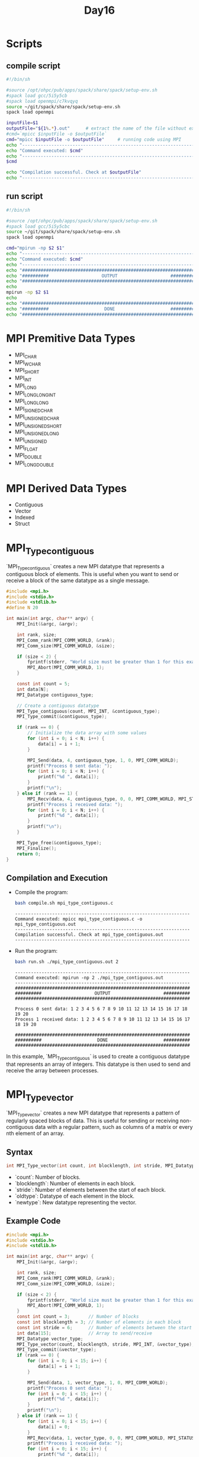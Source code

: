 #+title: Day16

* Scripts
** compile script
#+begin_src bash :tangle compile.sh
#!/bin/sh

#source /opt/ohpc/pub/apps/spack/share/spack/setup-env.sh
#spack load gcc/5i5y5cb
#spack load openmpi/c7kvqyq
source ~/git/spack/share/spack/setup-env.sh
spack load openmpi

inputFile=$1
outputFile="${1%.*}.out"      # extract the name of the file without extension and adding extension .out
#cmd=`mpicc $inputFile -o $outputFile`
cmd="mpicc $inputFile -o $outputFile"     # running code using MPI
echo "------------------------------------------------------------------"
echo "Command executed: $cmd"
echo "------------------------------------------------------------------"
$cmd

echo "Compilation successful. Check at $outputFile"
echo "------------------------------------------------------------------"
#+end_src

** run script
#+begin_src bash :tangle run.sh
#!/bin/sh

#source /opt/ohpc/pub/apps/spack/share/spack/setup-env.sh
#spack load gcc/5i5y5cbc
source ~/git/spack/share/spack/setup-env.sh
spack load openmpi

cmd="mpirun -np $2 $1"
echo "------------------------------------------------------------------"
echo "Command executed: $cmd"
echo "------------------------------------------------------------------"
echo "##################################################################"
echo "##########                    OUTPUT                    ##########"
echo "##################################################################"
echo
mpirun -np $2 $1
echo
echo "##################################################################"
echo "##########                     DONE                     ##########"
echo "##################################################################"
#+end_src

* MPI Premitive Data Types
- MPI_CHAR
- MPI_WCHAR
- MPI_SHORT
- MPI_INT
- MPI_LONG
- MPI_LONG_LONG_INT
- MPI_LONG_LONG
- MPI_SIGNED_CHAR
- MPI_UNSIGNED_CHAR
- MPI_UNSIGNED_SHORT
- MPI_UNSIGNED_LONG
- MPI_UNSIGNED
- MPI_FLOAT
- MPI_DOUBLE
- MPI_LONG_DOUBLE

* MPI Derived Data Types
- Contiguous
- Vector
- Indexed
- Struct

* MPI_Type_contiguous
`MPI_Type_contiguous` creates a new MPI datatype that represents a contiguous block of elements. This is useful when you want to send or receive a block of the same datatype as a single message.
#+BEGIN_SRC C :tangle mpi_type_contiguous.c
#include <mpi.h>
#include <stdio.h>
#include <stdlib.h>
#define N 20

int main(int argc, char** argv) {
    MPI_Init(&argc, &argv);

    int rank, size;
    MPI_Comm_rank(MPI_COMM_WORLD, &rank);
    MPI_Comm_size(MPI_COMM_WORLD, &size);

    if (size < 2) {
        fprintf(stderr, "World size must be greater than 1 for this example\n");
        MPI_Abort(MPI_COMM_WORLD, 1);
    }

    const int count = 5;
    int data[N];
    MPI_Datatype contiguous_type;

    // Create a contiguous datatype
    MPI_Type_contiguous(count, MPI_INT, &contiguous_type);
    MPI_Type_commit(&contiguous_type);

    if (rank == 0) {
        // Initialize the data array with some values
        for (int i = 0; i < N; i++) {
            data[i] = i + 1;
        }

        MPI_Send(data, 4, contiguous_type, 1, 0, MPI_COMM_WORLD);
        printf("Process 0 sent data: ");
        for (int i = 0; i < N; i++) {
            printf("%d ", data[i]);
        }
        printf("\n");
    } else if (rank == 1) {
        MPI_Recv(data, 4, contiguous_type, 0, 0, MPI_COMM_WORLD, MPI_STATUS_IGNORE);
        printf("Process 1 received data: ");
        for (int i = 0; i < N; i++) {
            printf("%d ", data[i]);
        }
        printf("\n");
    }

    MPI_Type_free(&contiguous_type);
    MPI_Finalize();
    return 0;
}
#+END_SRC

** Compilation and Execution
- Compile the program:
  #+BEGIN_SRC sh :results output :exports both
  bash compile.sh mpi_type_contiguous.c
  #+END_SRC

  #+RESULTS:
  : ------------------------------------------------------------------
  : Command executed: mpicc mpi_type_contiguous.c -o mpi_type_contiguous.out
  : ------------------------------------------------------------------
  : Compilation successful. Check at mpi_type_contiguous.out
  : ------------------------------------------------------------------

- Run the program:
  #+BEGIN_SRC sh :results output :exports both
  bash run.sh ./mpi_type_contiguous.out 2
  #+END_SRC

  #+RESULTS:
  #+begin_example
  ------------------------------------------------------------------
  Command executed: mpirun -np 2 ./mpi_type_contiguous.out
  ------------------------------------------------------------------
  ##################################################################
  ##########                    OUTPUT                    ##########
  ##################################################################

  Process 0 sent data: 1 2 3 4 5 6 7 8 9 10 11 12 13 14 15 16 17 18 19 20
  Process 1 received data: 1 2 3 4 5 6 7 8 9 10 11 12 13 14 15 16 17 18 19 20

  ##################################################################
  ##########                     DONE                     ##########
  ##################################################################
  #+end_example

In this example, `MPI_Type_contiguous` is used to create a contiguous datatype that represents an array of integers. This datatype is then used to send and receive the array between processes.

* MPI_Type_vector
`MPI_Type_vector` creates a new MPI datatype that represents a pattern of regularly spaced blocks of data. This is useful for sending or receiving non-contiguous data with a regular pattern, such as columns of a matrix or every nth element of an array.

** Syntax
#+BEGIN_SRC C :exports code
int MPI_Type_vector(int count, int blocklength, int stride, MPI_Datatype oldtype, MPI_Datatype *newtype);
#+END_SRC

- `count`: Number of blocks.
- `blocklength`: Number of elements in each block.
- `stride`: Number of elements between the start of each block.
- `oldtype`: Datatype of each element in the block.
- `newtype`: New datatype representing the vector.

** Example Code
#+BEGIN_SRC C :tangle mpi_type_vector.c
#include <mpi.h>
#include <stdio.h>
#include <stdlib.h>

int main(int argc, char** argv) {
    MPI_Init(&argc, &argv);

    int rank, size;
    MPI_Comm_rank(MPI_COMM_WORLD, &rank);
    MPI_Comm_size(MPI_COMM_WORLD, &size);

    if (size < 2) {
        fprintf(stderr, "World size must be greater than 1 for this example\n");
        MPI_Abort(MPI_COMM_WORLD, 1);
    }
    const int count = 3;       // Number of blocks
    const int blocklength = 3; // Number of elements in each block
    const int stride = 6;      // Number of elements between the start of each block
    int data[15];              // Array to send/receive
    MPI_Datatype vector_type;
    MPI_Type_vector(count, blocklength, stride, MPI_INT, &vector_type);
    MPI_Type_commit(&vector_type);
    if (rank == 0) {
        for (int i = 0; i < 15; i++) {
            data[i] = i + 1;
        }

        MPI_Send(data, 1, vector_type, 1, 0, MPI_COMM_WORLD);
        printf("Process 0 sent data: ");
        for (int i = 0; i < 15; i++) {
            printf("%d ", data[i]);
        }
        printf("\n");
    } else if (rank == 1) {
        for (int i = 0; i < 15; i++) {
            data[i] = 0;
        }
        MPI_Recv(data, 1, vector_type, 0, 0, MPI_COMM_WORLD, MPI_STATUS_IGNORE);
        printf("Process 1 received data: ");
        for (int i = 0; i < 15; i++) {
            printf("%d ", data[i]);
        }
        printf("\n");
    }
    MPI_Type_free(&vector_type);
    MPI_Finalize();
    return 0;
}
#+END_SRC

** Explanation
- **Initialization**: Initialize MPI, get the rank and size of the communicator.
- **Datatype Creation**: `MPI_Type_vector` creates a new datatype `vector_type` representing 3 blocks of 1 integer each, with a stride of 5 integers between the start of each block.
- **Process 0**:
  - Initializes the `data` array with values from 1 to 15.
  - Sends the `data` array using the `vector_type` to process 1.
  - Prints the `data` array.
- **Process 1**:
  - Initializes the `data` array to zero.
  - Receives the data from process 0 into the `data` array using the `vector_type`.
  - Prints the `data` array after receiving.
- **Datatype Cleanup**: Free the `vector_type` with `MPI_Type_free`.
- **Finalize**: Finalize the MPI environment.

** Compilation and Execution
- Compile the program:
  #+BEGIN_SRC sh :results output :exports both
  bash compile.sh mpi_type_vector.c
  #+END_SRC

  #+RESULTS:
  : ------------------------------------------------------------------
  : Command executed: mpicc mpi_type_vector.c -o mpi_type_vector.out
  : ------------------------------------------------------------------
  : Compilation successful. Check at mpi_type_vector.out
  : ------------------------------------------------------------------

- Run the program:
  #+BEGIN_SRC sh :results output :exports both
  bash run.sh ./mpi_type_vector.out 2
  #+END_SRC

  #+RESULTS:
  #+begin_example
  ------------------------------------------------------------------
  Command executed: mpirun -np 2 ./mpi_type_vector.out
  ------------------------------------------------------------------
  ##################################################################
  ##########                    OUTPUT                    ##########
  ##################################################################

  Process 0 sent data: 1 2 3 4 5 6 7 8 9 10 11 12 13 14 15
  Process 1 received data: 1 2 3 4 5 6 7 8 9 10 11 12 13 14 15

  ##################################################################
  ##########                     DONE                     ##########
  ##################################################################
  #+end_example

This example demonstrates how to use `MPI_Type_vector` to communicate non-contiguous data with a regular pattern in MPI.

* MPI_Type_vector Example2
#+BEGIN_SRC C :tangle mpi_type_vector1.c
#include <mpi.h>
#include <stdio.h>
#include <stdlib.h>

int main(int argc, char** argv) {
    MPI_Init(&argc, &argv);

    int rank, size;
    MPI_Comm_rank(MPI_COMM_WORLD, &rank);
    MPI_Comm_size(MPI_COMM_WORLD, &size);

    if (size < 2) {
        fprintf(stderr, "World size must be greater than 1 for this example\n");
        MPI_Abort(MPI_COMM_WORLD, 1);
    }

    const int count = 3;       // Number of blocks
    const int blocklength = 2; // Number of elements in each block
    const int stride = 5;      // Number of elements between the start of each block
    MPI_Datatype vector_type;

    // Create a vector datatype
    MPI_Type_vector(count, blocklength, stride, MPI_INT, &vector_type);
    MPI_Type_commit(&vector_type);

    if (rank == 0) {
    int data[15];              // Array to send/receive
        // Initialize the data array with some values
        for (int i = 0; i < 15; i++) {
            data[i] = i + 1;
        }

        MPI_Send(data, 1, vector_type, 1, 0, MPI_COMM_WORLD);
        printf("Process 0 sent data: ");
        for (int i = 0; i < 15; i++) {
            printf("%d ", data[i]);
        }
        printf("\n");
    } else if (rank == 1) {
        int data1[6];

        MPI_Recv(data1, count * blocklength, MPI_INT, 0, 0, MPI_COMM_WORLD, MPI_STATUS_IGNORE);
        printf("Process 1 received data: ");
        for (int i = 0; i < 6; i++) {
            printf("%d ", data1[i]);
        }
        printf("\n");
    }

    MPI_Type_free(&vector_type);
    MPI_Finalize();
    return 0;
}
#+END_SRC

** Compilation and Execution
- Compile the program:
  #+BEGIN_SRC sh :results output :exports both
  bash compile.sh mpi_type_vector1.c
  #+END_SRC

  #+RESULTS:
  : ------------------------------------------------------------------
  : Command executed: mpicc mpi_type_vector1.c -o mpi_type_vector1.out
  : ------------------------------------------------------------------
  : Compilation successful. Check at mpi_type_vector1.out
  : ------------------------------------------------------------------

- Run the program:
  #+BEGIN_SRC sh :results output :exports both
  bash run.sh ./mpi_type_vector1.out 2
  #+END_SRC

  #+RESULTS:
  #+begin_example
  ------------------------------------------------------------------
  Command executed: mpirun -np 2 ./mpi_type_vector1.out
  ------------------------------------------------------------------
  ##################################################################
  ##########                    OUTPUT                    ##########
  ##################################################################

  Process 0 sent data: 1 2 3 4 5 6 7 8 9 10 11 12 13 14 15
  Process 1 received data: 1 2 6 7 11 12

  ##################################################################
  ##########                     DONE                     ##########
  ##################################################################
  #+end_example

This example demonstrates how to use `MPI_Type_vector` to communicate non-contiguous data with a regular pattern in MPI.

* MPI_Type_indexed
`MPI_Type_indexed` creates a new MPI datatype that represents an irregularly spaced set of blocks of data. This is useful for sending or receiving non-contiguous data with an irregular pattern.
** Syntax
#+BEGIN_SRC C :exports code
int MPI_Type_indexed(int count, const int array_of_blocklengths[], const int array_of_displacements[], MPI_Datatype oldtype, MPI_Datatype *newtype);
#+END_SRC

- `count`: Number of blocks.
- `array_of_blocklengths`: Array specifying the number of elements in each block.
- `array_of_displacements`: Array specifying the displacement of each block from the start.
- `oldtype`: Datatype of each element in the blocks.
- `newtype`: New datatype representing the indexed pattern.

** Example Code
#+BEGIN_SRC C :tangle mpi_type_indexed.c
#include <mpi.h>
#include <stdio.h>
#include <stdlib.h>

int main(int argc, char** argv) {
    MPI_Init(&argc, &argv);

    int rank, size;
    MPI_Comm_rank(MPI_COMM_WORLD, &rank);
    MPI_Comm_size(MPI_COMM_WORLD, &size);

    if (size < 2) {
        fprintf(stderr, "World size must be greater than 1 for this example\n");
        MPI_Abort(MPI_COMM_WORLD, 1);
    }

    const int count = 3;
    int blocklengths[3] = {1, 2, 1};
    int displacements[3] = {0, 3, 7};
    int data[10];
    MPI_Datatype indexed_type;

    // Create an indexed datatype
    MPI_Type_indexed(count, blocklengths, displacements, MPI_INT, &indexed_type);
    MPI_Type_commit(&indexed_type);

    if (rank == 0) {
        // Initialize the data array with some values
        for (int i = 0; i < 10; i++) {
            data[i] = i + 1;
        }

        MPI_Send(data, 1, indexed_type, 1, 0, MPI_COMM_WORLD);
        printf("Process 0 sent data: ");
        for (int i = 0; i < 10; i++) {
            printf("%d ", data[i]);
        }
        printf("\n");
    } else if (rank == 1) {
        // Initialize the data array to zero
        for (int i = 0; i < 10; i++) {
            data[i] = 0;
        }

        MPI_Recv(data, 1, indexed_type, 0, 0, MPI_COMM_WORLD, MPI_STATUS_IGNORE);
        printf("Process 1 received data: ");
        for (int i = 0; i < 10; i++) {
            printf("%d ", data[i]);
        }
        printf("\n");
    }

    MPI_Type_free(&indexed_type);
    MPI_Finalize();
    return 0;
}
#+END_SRC

** Explanation
- **Initialization**: Initialize MPI, get the rank and size of the communicator.
- **Datatype Creation**:
  - `blocklengths` specifies the number of elements in each block: {1, 2, 1}.
  - `displacements` specifies the starting indices of each block: {0, 3, 7}.
  - `MPI_Type_indexed` creates a new datatype `indexed_type` representing these blocks.
- **Process 0**:
  - Initializes the `data` array with values from 1 to 10.
  - Sends the `data` array using the `indexed_type` to process 1.
  - Prints the `data` array.
- **Process 1**:
  - Initializes the `data` array to zero.
  - Receives the data from process 0 into the `data` array using the `indexed_type`.
  - Prints the `data` array after receiving.
- **Datatype Cleanup**: Free the `indexed_type` with `MPI_Type_free`.
- **Finalize**: Finalize the MPI environment.

** Compilation and Execution
- Compile the program:
  #+BEGIN_SRC sh :results output :exports both
  bash compile.sh mpi_type_indexed.c
  #+END_SRC

  #+RESULTS:
  : ------------------------------------------------------------------
  : Command executed: mpicc mpi_type_indexed.c -o mpi_type_indexed.out
  : ------------------------------------------------------------------
  : Compilation successful. Check at mpi_type_indexed.out
  : ------------------------------------------------------------------

- Run the program:
  #+BEGIN_SRC sh :results output :exports both
  bash run.sh ./mpi_type_indexed.out 2
  #+END_SRC

  #+RESULTS:
  #+begin_example
  ------------------------------------------------------------------
  Command executed: mpirun -np 2 ./mpi_type_indexed.out
  ------------------------------------------------------------------
  ##################################################################
  ##########                    OUTPUT                    ##########
  ##################################################################

  Process 0 sent data: 1 2 3 4 5 6 7 8 9 10
  Process 1 received data: 1 0 0 4 5 0 0 8 0 0

  ##################################################################
  ##########                     DONE                     ##########
  ##################################################################
  #+end_example

This example demonstrates how to use `MPI_Type_indexed` to communicate non-contiguous data with an irregular pattern in MPI.

* MPI_Type_struct
`MPI_Type_struct` (now deprecated and replaced by `MPI_Type_create_struct`) allows you to create a new MPI datatype that consists of a sequence of blocks, each with potentially different types and sizes. This is useful for sending or receiving complex data structures, such as structs in C.
** Syntax (Deprecated)
#+BEGIN_SRC C :exports code
int MPI_Type_struct(int count, const int array_of_blocklengths[], const MPI_Aint array_of_displacements[], const MPI_Datatype array_of_types[], MPI_Datatype *newtype);
#+END_SRC

** Syntax (Current)
#+BEGIN_SRC C :exports code
int MPI_Type_create_struct(int count, const int array_of_blocklengths[], const MPI_Aint array_of_displacements[], const MPI_Datatype array_of_types[], MPI_Datatype *newtype);
#+END_SRC

- `count`: Number of blocks.
- `array_of_blocklengths`: Array specifying the number of elements in each block.
- `array_of_displacements`: Array specifying the byte displacement of each block from the start.
- `array_of_types`: Array specifying the datatype of each block.
- `newtype`: New datatype representing the struct.

** Example Code
#+BEGIN_SRC C :tangle mpi_type_struct.c
#include <mpi.h>
#include <stdio.h>
#include <stdlib.h>

typedef struct {
    int a;
    double b;
    char c;
} my_struct;

int main(int argc, char** argv) {
    MPI_Init(&argc, &argv);

    int rank, size;
    MPI_Comm_rank(MPI_COMM_WORLD, &rank);
    MPI_Comm_size(MPI_COMM_WORLD, &size);

    if (size < 2) {
        fprintf(stderr, "World size must be greater than 1 for this example\n");
        MPI_Abort(MPI_COMM_WORLD, 1);
    }

    my_struct data;
    MPI_Datatype struct_type;

    // Create the datatype for my_struct
    int blocklengths[3] = {1, 1, 1};
    MPI_Aint displacements[3];
    MPI_Datatype types[3] = {MPI_INT, MPI_DOUBLE, MPI_CHAR};

    displacements[0] = offsetof(my_struct, a);
    displacements[1] = offsetof(my_struct, b);
    displacements[2] = offsetof(my_struct, c);

    MPI_Type_create_struct(3, blocklengths, displacements, types, &struct_type);
    MPI_Type_commit(&struct_type);

    if (rank == 0) {
        data.a = 42;
        data.b = 3.14;
        data.c = 'A';

        MPI_Send(&data, 1, struct_type, 1, 0, MPI_COMM_WORLD);
        printf("Process 0 sent struct: {a = %d, b = %.2f, c = %c}\n", data.a, data.b, data.c);
    } else if (rank == 1) {
        MPI_Recv(&data, 1, struct_type, 0, 0, MPI_COMM_WORLD, MPI_STATUS_IGNORE);
        printf("Process 1 received struct: {a = %d, b = %.2f, c = %c}\n", data.a, data.b, data.c);
    }

    MPI_Type_free(&struct_type);
    MPI_Finalize();
    return 0;
}
#+END_SRC

** Explanation
- **Initialization**: Initialize MPI, get the rank and size of the communicator.
- **Datatype Creation**:
  - `blocklengths` specifies the number of elements in each block: {1, 1, 1}.
  - `displacements` specifies the byte offsets of each block within the struct: calculated using `offsetof`.
  - `types` specifies the datatype of each block: {MPI_INT, MPI_DOUBLE, MPI_CHAR}.
  - `MPI_Type_create_struct` creates a new datatype `struct_type` representing the `my_struct`.
- **Process 0**:
  - Initializes the `data` struct with values.
  - Sends the `data` struct using the `struct_type` to process 1.
  - Prints the `data` struct.
- **Process 1**:
  - Receives the struct from process 0 into the `data` struct using the `struct_type`.
  - Prints the `data` struct after receiving.
- **Datatype Cleanup**: Free the `struct_type` with `MPI_Type_free`.
- **Finalize**: Finalize the MPI environment.

** Compilation and Execution
- Compile the program:
  #+BEGIN_SRC sh :results output :exports both
  bash compile.sh mpi_type_struct.c
  #+END_SRC

  #+RESULTS:
  : ------------------------------------------------------------------
  : Command executed: mpicc mpi_type_struct.c -o mpi_type_struct.out
  : ------------------------------------------------------------------
  : Compilation successful. Check at mpi_type_struct.out
  : ------------------------------------------------------------------

- Run the program:
  #+BEGIN_SRC sh :results output :exports both
  bash run.sh ./mpi_type_struct.out 2
  #+END_SRC

  #+RESULTS:
  #+begin_example
  ------------------------------------------------------------------
  Command executed: mpirun -np 2 ./mpi_type_struct.out
  ------------------------------------------------------------------
  ##################################################################
  ##########                    OUTPUT                    ##########
  ##################################################################

  Process 0 sent struct: {a = 42, b = 3.14, c = A}
  Process 1 received struct: {a = 42, b = 3.14, c = A}

  ##################################################################
  ##########                     DONE                     ##########
  ##################################################################
  #+end_example

This example demonstrates how to use `MPI_Type_create_struct` to communicate complex data structures in MPI.
* MPI Type Struct with different blocklength
#+BEGIN_SRC C :tangle mpi_type_struct2.c
#include <mpi.h>
#include <stdio.h>
#include <stdlib.h>
#include <stddef.h>

typedef struct {
    int arr[3];
    double b;
    char c;
} my_struct;

int main(int argc, char** argv) {
    MPI_Init(&argc, &argv);

    int rank, size;
    MPI_Comm_rank(MPI_COMM_WORLD, &rank);
    MPI_Comm_size(MPI_COMM_WORLD, &size);

    if (size < 2) {
        fprintf(stderr, "World size must be greater than 1 for this example\n");
        MPI_Abort(MPI_COMM_WORLD, 1);
    }

    my_struct data;
    MPI_Datatype struct_type;

    // Create the datatype for my_struct
    int blocklengths[3] = {2, 1, 1};  // Sending part of the array, the double, and the char
    MPI_Aint displacements[3];
    MPI_Datatype types[3] = {MPI_INT, MPI_DOUBLE, MPI_CHAR};

    displacements[0] = offsetof(my_struct, arr);
    displacements[1] = offsetof(my_struct, b);
    displacements[2] = offsetof(my_struct, c);

    MPI_Type_create_struct(3, blocklengths, displacements, types, &struct_type);
    MPI_Type_commit(&struct_type);

    if (rank == 0) {
        data.arr[0] = 1;
        data.arr[1] = 2;
        data.arr[2] = 3;
        data.b = 3.14;
        data.c = 'A';

        MPI_Send(&data, 1, struct_type, 1, 0, MPI_COMM_WORLD);
        printf("Process 0 has struct: {arr = [%d, %d, %d], b = %.2f, c = %c}\n", data.arr[0], data.arr[1], data.arr[2], data.b, data.c);
    } else if (rank == 1) {
        // Initialize the struct to zero
        data.arr[0] = data.arr[1] = data.arr[2] = 0;
        data.b = 0.0;
        data.c = '0';

        MPI_Recv(&data, 1, struct_type, 0, 0, MPI_COMM_WORLD, MPI_STATUS_IGNORE);
        printf("Process 1 received struct: {arr = [%d, %d, %d], b = %.2f, c = %c}\n", data.arr[0], data.arr[1], data.arr[2], data.b, data.c);
    }

    MPI_Type_free(&struct_type);
    MPI_Finalize();
    return 0;
}
#+END_SRC
** Compilation and Execution
- Compile the program:
  #+BEGIN_SRC sh :results output :exports both
  bash compile.sh mpi_type_struct2.c
  #+END_SRC

  #+RESULTS:
  : ------------------------------------------------------------------
  : Command executed: mpicc mpi_type_struct2.c -o mpi_type_struct2.out
  : ------------------------------------------------------------------
  : Compilation successful. Check at mpi_type_struct2.out
  : ------------------------------------------------------------------

- Run the program:
  #+BEGIN_SRC sh :results output :exports both
  bash run.sh ./mpi_type_struct2.out 2
  #+END_SRC

  #+RESULTS:
  #+begin_example
  ------------------------------------------------------------------
  Command executed: mpirun -np 2 ./mpi_type_struct2.out
  ------------------------------------------------------------------
  ##################################################################
  ##########                    OUTPUT                    ##########
  ##################################################################

  Process 0 has struct: {arr = [1, 2, 3], b = 3.14, c = A}
  Process 1 received struct: {arr = [1, 2, 0], b = 3.14, c = A}

  ##################################################################
  ##########                     DONE                     ##########
  ##################################################################
  #+end_example

This example demonstrates how to use `MPI_Type_create_struct` to communicate complex data structures in MPI, specifically how to send parts of an array along with other fields.

* Reference
These images are for your reference. [[https://hpc-tutorials.llnl.gov/mpi/derived_data_type/][Link for your reference]] if you want to learn more about it.
** MPI Type contigous
[[https://hpc-tutorials.llnl.gov/mpi/derived_data_types/images/MPI_Type_contiguous.gif]]

** MPI Type vector
[[https://hpc-tutorials.llnl.gov/mpi/derived_data_types/images/MPI_Type_vector.gif]]
** MPI Type indexed
[[https://hpc-tutorials.llnl.gov/mpi/derived_data_types/images/MPI_Type_indexed.gif]]

** MPI Type struct
[[https://hpc-tutorials.llnl.gov/mpi/derived_data_types/images/MPI_Type_struct.gif]]

* task1
#+BEGIN_SRC C :tangle task1.c
#include <mpi.h>
#include <stdio.h>
#include <stdlib.h>
#define N 5

int main(int argc, char** argv) {
    MPI_Init(&argc, &argv);

    int rank, size;
    MPI_Comm_rank(MPI_COMM_WORLD, &rank);
    MPI_Comm_size(MPI_COMM_WORLD, &size);

    if (size < 2) {
        fprintf(stderr, "World size must be greater than 1 for this example\n");
        MPI_Abort(MPI_COMM_WORLD, 1);
    }
    int data[N];

    if (rank == 0) {
        // Initialize the data array with some values
        for (int i = 0; i < N; i++) {
            data[i] = i + 1;
        }

        MPI_Send(data, N, MPI_INT, 1, 0, MPI_COMM_WORLD);
        printf("Process 0 sent data: ");
        for (int i = 0; i < N; i++) {
            printf("%d ", data[i]);
        }
        printf("\n");
    } else if (rank == 1) {
        MPI_Recv(data, N, MPI_INT, 0, 0, MPI_COMM_WORLD, MPI_STATUS_IGNORE);
        printf("Process 1 received data: ");
        for (int i = 0; i < N; i++) {
            printf("%d ", data[i]);
        }
        printf("\n");
    }

    MPI_Finalize();
    return 0;
}
#+END_SRC

** Compilation and Execution
- Compile the program:
  #+BEGIN_SRC sh :results output :exports both
  bash compile.sh task1.c
  #+END_SRC

  #+RESULTS:
  : ------------------------------------------------------------------
  : Command executed: mpicc task1.c -o task1.out
  : ------------------------------------------------------------------
  : Compilation successful. Check at task1.out
  : ------------------------------------------------------------------

- Run the program:
  #+BEGIN_SRC sh :results output :exports both
  bash run.sh ./task1.out 2
  #+END_SRC

  #+RESULTS:
  #+begin_example
  ------------------------------------------------------------------
  Command executed: mpirun -np 2 ./task1.out
  ------------------------------------------------------------------
  ##################################################################
  ##########                    OUTPUT                    ##########
  ##################################################################

  Process 0 sent data: 1 2 3 4 5
  Process 1 received data: 1 2 3 4 5

  ##################################################################
  ##########                     DONE                     ##########
  ##################################################################
  #+end_example

* task2
Transfer a matrix of size N * N.
- Initialize a matrix for both process
- Allow only one process to create whole matrix
- That process will transfer the matrix to another process
- Print the matrix received.
#+BEGIN_SRC C :tangle task2.c
#include <mpi.h>
#include <stdio.h>
#include <stdlib.h>
#define N 5

int main(int argc, char** argv) {
    MPI_Init(&argc, &argv);

    int rank, size;
    MPI_Comm_rank(MPI_COMM_WORLD, &rank);
    MPI_Comm_size(MPI_COMM_WORLD, &size);

    if (size < 2) {
        fprintf(stderr, "World size must be greater than 1 for this example\n");
        MPI_Abort(MPI_COMM_WORLD, 1);
    }
    int data[N][N];

    if (rank == 0) {
        int temp = 1;
        // Initialize the data array with some values
        for (int i = 0; i < N; i++) {
            for (int j = 0; j < N; j++) {
                data[i][j] = temp;
                temp++;
            }
        }

        MPI_Send(data, N * N, MPI_INT, 1, 0, MPI_COMM_WORLD);
        printf("Process 0 sent data: \n");
        for (int i = 0; i < N; i++) {
            for (int j = 0; j < N; j++) {
                printf("%d\t", data[i][j]);
            }
            printf("\n");
        }
        printf("\n");
    } else if (rank == 1) {
        MPI_Recv(data, N * N, MPI_INT, 0, 0, MPI_COMM_WORLD, MPI_STATUS_IGNORE);
        printf("Process 1 received data: \n");
        for (int i = 0; i < N; i++) {
            for (int j = 0; j < N; j++) {
                printf("%d\t", data[i][j]);
            }
            printf("\n");
        }
    }

    MPI_Finalize();
    return 0;
}
#+END_SRC

** Compilation and Execution
- Compile the program:
  #+BEGIN_SRC sh :results output :exports both
  bash compile.sh task2.c
  #+END_SRC

  #+RESULTS:
  : ------------------------------------------------------------------
  : Command executed: mpicc task2.c -o task2.out
  : ------------------------------------------------------------------
  : Compilation successful. Check at task2.out
  : ------------------------------------------------------------------

- Run the program:
  #+BEGIN_SRC sh :results output :exports both
  bash run.sh ./task2.out 2
  #+END_SRC

  #+RESULTS:
  #+begin_example
  ------------------------------------------------------------------
  Command executed: mpirun -np 2 ./task2.out
  ------------------------------------------------------------------
  ##################################################################
  ##########                    OUTPUT                    ##########
  ##################################################################

  Process 0 sent data:
  1	2	3	4	5
  6	7	8	9	10
  11	12	13	14	15
  16	17	18	19	20
  21	22	23	24	25

  Process 1 received data:
  1	2	3	4	5
  6	7	8	9	10
  11	12	13	14	15
  16	17	18	19	20
  21	22	23	24	25

  ##################################################################
  ##########                     DONE                     ##########
  ##################################################################
  #+end_example

* task2 with MPI_Type_contiguous
Transfer a matrix of size N * N.
- Initialize a matrix for both process
- Allow only one process to create whole matrix
- That process will transfer the matrix to another process
- Print the matrix received.
#+BEGIN_SRC C :tangle task2_contiguous.c
#include <mpi.h>
#include <stdio.h>
#include <stdlib.h>
#define N 5

int main(int argc, char** argv) {
    MPI_Init(&argc, &argv);

    int rank, size;
    MPI_Comm_rank(MPI_COMM_WORLD, &rank);
    MPI_Comm_size(MPI_COMM_WORLD, &size);

    if (size < 2) {
        fprintf(stderr, "World size must be greater than 1 for this example\n");
        MPI_Abort(MPI_COMM_WORLD, 1);
    }
    int data[N][N];
    MPI_Datatype contiguous_type;
    MPI_Type_contiguous(N, MPI_INT, &contiguous_type);
    MPI_Type_commit(&contiguous_type);

    if (rank == 0) {
        int temp = 1;
        // Initialize the data array with some values
        for (int i = 0; i < N; i++) {
            for (int j = 0; j < N; j++) {
                data[i][j] = temp;
                temp++;
            }
        }

        MPI_Send(data[3], 2, contiguous_type, 1, 0, MPI_COMM_WORLD);
        printf("Process 0 sent data: \n");
        for (int i = 0; i < N; i++) {
            for (int j = 0; j < N; j++) {
                printf("%d\t", data[i][j]);
            }
            printf("\n");
        }
        printf("\n");
    } else if (rank == 1) {
        MPI_Recv(data[3], 2, contiguous_type, 0, 0, MPI_COMM_WORLD, MPI_STATUS_IGNORE);
        printf("Process 1 received data: \n");
        for (int i = 0; i < N; i++) {
            for (int j = 0; j < N; j++) {
                printf("%d\t", data[i][j]);
            }
            printf("\n");
        }
    }

    MPI_Type_free(&contiguous_type);
    MPI_Finalize();
    return 0;
}
#+END_SRC

** Compilation and Execution
- Compile the program:
  #+BEGIN_SRC sh :results output :exports both
  bash compile.sh task2_contiguous.c
  #+END_SRC

  #+RESULTS:
  : ------------------------------------------------------------------
  : Command executed: mpicc task2_contiguous.c -o task2_contiguous.out
  : ------------------------------------------------------------------
  : Compilation successful. Check at task2_contiguous.out
  : ------------------------------------------------------------------

- Run the program:
  #+BEGIN_SRC sh :results output :exports both
  bash run.sh ./task2_contiguous.out 2
  #+END_SRC

  #+RESULTS:
  #+begin_example
  ------------------------------------------------------------------
  Command executed: mpirun -np 2 ./task2_contiguous.out
  ------------------------------------------------------------------
  ##################################################################
  ##########                    OUTPUT                    ##########
  ##################################################################

  Process 0 sent data:
  1	2	3	4	5
  6	7	8	9	10
  11	12	13	14	15
  16	17	18	19	20
  21	22	23	24	25

  Process 1 received data:
  16	17	18	19	20
  21	22	23	24	25
  0	0	0	0	0
  0	0	0	0	0
  0	0	1474763504	29530	886315552

  ##################################################################
  ##########                     DONE                     ##########
  ##################################################################
  #+end_example

* task3
#+BEGIN_SRC C :tangle task3.c
#include <mpi.h>
#include <stdio.h>
#include <stdlib.h>

int main(int argc, char** argv) {
    MPI_Init(&argc, &argv);
    int rank, size;
    MPI_Comm_rank(MPI_COMM_WORLD, &rank);
    MPI_Comm_size(MPI_COMM_WORLD, &size);

    if (size < 2) {
        fprintf(stderr, "World size must be greater than 1 for this example\n");
        MPI_Abort(MPI_COMM_WORLD, 1);
    }
    const int count = 3;       // Number of blocks
    const int blocklength = 4; // Number of elements in each block
    const int stride = 6;      // Number of elements between the start of each block
    MPI_Datatype vector_type;
    MPI_Type_vector(count, blocklength, stride, MPI_INT, &vector_type);
    MPI_Type_commit(&vector_type);
    if (rank == 0) {
        int data[20];              // Array to send/receive
        for (int i = 0; i < 20; i++) {
            data[i] = i + 1;
        }
        MPI_Send(data, 1, vector_type, 1, 0, MPI_COMM_WORLD);
        printf("Process 0 sent data: ");
        for (int i = 0; i < 20; i++) {
            printf("%d ", data[i]);
        }
        printf("\n");
    } else if (rank == 1) {
        int size = count * blocklength;
        int data[size];
        MPI_Recv(data, size, MPI_INT, 0, 0, MPI_COMM_WORLD, MPI_STATUS_IGNORE);
        printf("Process 1 received data: ");
        for (int i = 0; i < size; i++) {
            printf("%d ", data[i]);
        }
        printf("\n");
    }
    MPI_Type_free(&vector_type);
    MPI_Finalize();
    return 0;
}
#+END_SRC

** Compilation and Execution
- Compile the program:
  #+BEGIN_SRC sh :results output :exports both
  bash compile.sh task3.c
  #+END_SRC

  #+RESULTS:
  : ------------------------------------------------------------------
  : Command executed: mpicc task3.c -o task3.out
  : ------------------------------------------------------------------
  : Compilation successful. Check at task3.out
  : ------------------------------------------------------------------

- Run the program:
  #+BEGIN_SRC sh :results output :exports both
  bash run.sh ./task3.out 2
  #+END_SRC

  #+RESULTS:
  #+begin_example
  ------------------------------------------------------------------
  Command executed: mpirun -np 2 ./task3.out
  ------------------------------------------------------------------
  ##################################################################
  ##########                    OUTPUT                    ##########
  ##################################################################

  Process 0 sent data: 1 2 3 4 5 6 7 8 9 10 11 12 13 14 15 16 17 18 19 20
  Process 1 received data: 1 2 3 4 7 8 9 10 13 14 15 16

  ##################################################################
  ##########                     DONE                     ##########
  ##################################################################
  #+end_example

* task4 (transfer 3rd column to process 1)
#+BEGIN_SRC C :tangle task4.c
#include <mpi.h>
#include <stdio.h>
#include <stdlib.h>
#define N 8

int main(int argc, char** argv) {
    MPI_Init(&argc, &argv);
    int rank, size;
    MPI_Comm_rank(MPI_COMM_WORLD, &rank);
    MPI_Comm_size(MPI_COMM_WORLD, &size);

    if (size < 2) {
        fprintf(stderr, "World size must be greater than 1 for this example\n");
        MPI_Abort(MPI_COMM_WORLD, 1);
    }
    const int count = N;       // Number of blocks
    const int blocklength = 1; // Number of elements in each block
    const int stride = N;      // Number of elements between the start of each block
    MPI_Datatype vector_type;
    MPI_Type_vector(count, blocklength, stride, MPI_INT, &vector_type);
    MPI_Type_commit(&vector_type);
    int data[N][N];              // Array to send/receive
    if (rank == 0) {
        for (int i = 0; i < N; i++) {
            for(int j = 0; j < N; j++){
                data[i][j] = i + 1;
            }
        }
        MPI_Send(&data[0][2], 1, vector_type, 1, 0, MPI_COMM_WORLD);
        printf("Process 0 sent data: \n");
        for (int i = 0; i < N; i++) {
            for(int j = 0; j < N; j++){
                printf("%d ", data[i][j]);
            }
            printf("\n");
        }
        printf("\n");
    } else if (rank == 1) {
        for (int i = 0; i < N; i++) {
            for(int j = 0; j < N; j++){
                data[i][j] = 0;
            }
        }
        MPI_Recv(&data[0][2], 1, vector_type, 0, 0, MPI_COMM_WORLD, MPI_STATUS_IGNORE);
        printf("Process 1 received data: \n");
        for (int i = 0; i < N; i++) {
            for(int j = 0; j < N; j++){
                printf("%d ", data[i][j]);
            }
            printf("\n");
        }
        printf("\n");
    }
    MPI_Type_free(&vector_type);
    MPI_Finalize();
    return 0;
}
#+END_SRC

** Compilation and Execution
- Compile the program:
  #+BEGIN_SRC sh :results output :exports both
  bash compile.sh task4.c
  #+END_SRC

  #+RESULTS:
  : ------------------------------------------------------------------
  : Command executed: mpicc task4.c -o task4.out
  : ------------------------------------------------------------------
  : Compilation successful. Check at task4.out
  : ------------------------------------------------------------------

- Run the program:
  #+BEGIN_SRC sh :results output :exports both
  bash run.sh ./task4.out 2
  #+END_SRC

  #+RESULTS:
  #+begin_example
  ------------------------------------------------------------------
  Command executed: mpirun -np 2 ./task4.out
  ------------------------------------------------------------------
  ##################################################################
  ##########                    OUTPUT                    ##########
  ##################################################################

  Process 0 sent data:
  1 1 1 1 1 1 1 1
  2 2 2 2 2 2 2 2
  3 3 3 3 3 3 3 3
  4 4 4 4 4 4 4 4
  5 5 5 5 5 5 5 5
  6 6 6 6 6 6 6 6
  7 7 7 7 7 7 7 7
  8 8 8 8 8 8 8 8

  Process 1 received data:
  0 0 1 0 0 0 0 0
  0 0 2 0 0 0 0 0
  0 0 3 0 0 0 0 0
  0 0 4 0 0 0 0 0
  0 0 5 0 0 0 0 0
  0 0 6 0 0 0 0 0
  0 0 7 0 0 0 0 0
  0 0 8 0 0 0 0 0


  ##################################################################
  ##########                     DONE                     ##########
  ##################################################################
  #+end_example

* Implement vector using indexed
#+BEGIN_SRC C :tangle task5.c
#include <mpi.h>
#include <stdio.h>
#include <stdlib.h>
#define N 20

int main(int argc, char** argv) {
    MPI_Init(&argc, &argv);

    int rank, size;
    MPI_Comm_rank(MPI_COMM_WORLD, &rank);
    MPI_Comm_size(MPI_COMM_WORLD, &size);

    if (size < 2) {
        fprintf(stderr, "World size must be greater than 1 for this example\n");
        MPI_Abort(MPI_COMM_WORLD, 1);
    }

    const int count = 4;
    const int sl = 5;                 //sl = stridelength
    int blocklengths[4] = {2, 2, 2, 2};
    int displacements[4] = {0 * sl, 1 * sl, 2 * sl, 3 * sl};
    //int displacements[3] = {0, 5, 10};
    int data[N];
    MPI_Datatype indexed_type;

    // Create an indexed datatype
    MPI_Type_indexed(count, blocklengths, displacements, MPI_INT, &indexed_type);
    MPI_Type_commit(&indexed_type);

    if (rank == 0) {
        // Initialize the data array with some values
        for (int i = 0; i < N; i++) {
            data[i] = i + 1;
        }

        MPI_Send(data, 1, indexed_type, 1, 0, MPI_COMM_WORLD);
        printf("Process 0 sent data: ");
        for (int i = 0; i < N; i++) {
            printf("%d ", data[i]);
        }
        printf("\n");
    } else if (rank == 1) {
        // Initialize the data array to zero
        for (int i = 0; i < N; i++) {
            data[i] = 0;
        }

        MPI_Recv(data, 1, indexed_type, 0, 0, MPI_COMM_WORLD, MPI_STATUS_IGNORE);
        printf("Process 1 received data: ");
        for (int i = 0; i < N; i++) {
            printf("%d ", data[i]);
        }
        printf("\n");
    }

    MPI_Type_free(&indexed_type);
    MPI_Finalize();
    return 0;
}
#+END_SRC

** Compilation and Execution
- Compile the program:
  #+BEGIN_SRC sh :results output :exports both
  bash compile.sh task5.c
  #+END_SRC

  #+RESULTS:
  : ------------------------------------------------------------------
  : Command executed: mpicc task5.c -o task5.out
  : ------------------------------------------------------------------
  : Compilation successful. Check at task5.out
  : ------------------------------------------------------------------

- Run the program:
  #+BEGIN_SRC sh :results output :exports both
  bash run.sh ./task5.out 2
  #+END_SRC

  #+RESULTS:
  #+begin_example
  ------------------------------------------------------------------
  Command executed: mpirun -np 2 ./task5.out
  ------------------------------------------------------------------
  ##################################################################
  ##########                    OUTPUT                    ##########
  ##################################################################

  Process 0 sent data: 1 2 3 4 5 6 7 8 9 10 11 12 13 14 15 16 17 18 19 20
  Process 1 received data: 1 2 0 0 0 6 7 0 0 0 11 12 0 0 0 16 17 0 0 0

  ##################################################################
  ##########                     DONE                     ##########
  ##################################################################
  #+end_example

* Implement contiguous using indexed
#+BEGIN_SRC C :tangle task6.c
#include <mpi.h>
#include <stdio.h>
#include <stdlib.h>
#define N 20

int main(int argc, char** argv) {
    MPI_Init(&argc, &argv);

    int rank, size;
    MPI_Comm_rank(MPI_COMM_WORLD, &rank);
    MPI_Comm_size(MPI_COMM_WORLD, &size);

    if (size < 2) {
        fprintf(stderr, "World size must be greater than 1 for this example\n");
        MPI_Abort(MPI_COMM_WORLD, 1);
    }

    const int count = 4;
    const int sl = 5;                 //sl = stridelength
    int blocklengths[4] = {sl, sl, sl, sl};     //need to have stride length equal to block length to make it contiguous
    int displacements[4] = {0 * sl, 1 * sl, 2 * sl, 3 * sl};
    //int displacements[3] = {0, 5, 10};
    int data[N];
    MPI_Datatype indexed_type;

    // Create an indexed datatype
    MPI_Type_indexed(count, blocklengths, displacements, MPI_INT, &indexed_type);
    MPI_Type_commit(&indexed_type);

    if (rank == 0) {
        // Initialize the data array with some values
        for (int i = 0; i < N; i++) {
            data[i] = i + 1;
        }

        MPI_Send(data, 1, indexed_type, 1, 0, MPI_COMM_WORLD);
        printf("Process 0 sent data: ");
        for (int i = 0; i < N; i++) {
            printf("%d ", data[i]);
        }
        printf("\n");
    } else if (rank == 1) {
        // Initialize the data array to zero
        for (int i = 0; i < N; i++) {
            data[i] = 0;
        }

        MPI_Recv(data, 1, indexed_type, 0, 0, MPI_COMM_WORLD, MPI_STATUS_IGNORE);
        printf("Process 1 received data: ");
        for (int i = 0; i < N; i++) {
            printf("%d ", data[i]);
        }
        printf("\n");
    }

    MPI_Type_free(&indexed_type);
    MPI_Finalize();
    return 0;
}
#+END_SRC

** Compilation and Execution
- Compile the program:
  #+BEGIN_SRC sh :results output :exports both
  bash compile.sh task6.c
  #+END_SRC

  #+RESULTS:
  : ------------------------------------------------------------------
  : Command executed: mpicc task6.c -o task6.out
  : ------------------------------------------------------------------
  : Compilation successful. Check at task6.out
  : ------------------------------------------------------------------

- Run the program:
  #+BEGIN_SRC sh :results output :exports both
  bash run.sh ./task6.out 2
  #+END_SRC

  #+RESULTS:
  #+begin_example
  ------------------------------------------------------------------
  Command executed: mpirun -np 2 ./task6.out
  ------------------------------------------------------------------
  ##################################################################
  ##########                    OUTPUT                    ##########
  ##################################################################

  Process 0 sent data: 1 2 3 4 5 6 7 8 9 10 11 12 13 14 15 16 17 18 19 20
  Process 1 received data: 1 2 3 4 5 6 7 8 9 10 11 12 13 14 15 16 17 18 19 20

  ##################################################################
  ##########                     DONE                     ##########
  ##################################################################
  #+end_example

